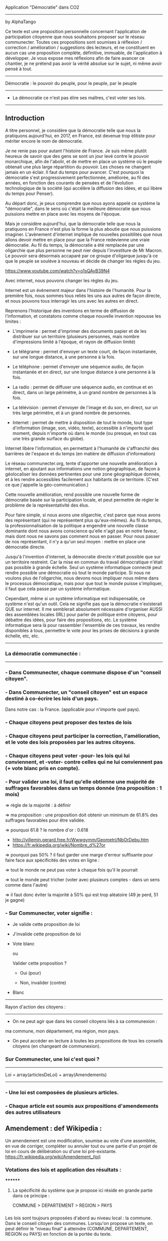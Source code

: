 
Application "Démocratie" dans CO2
-------------------------------
by AlphaTango

Ce texte est une proposition personnelle concernant l'application de participation citoyenne que nous souhaitons proposer sur le réseau communecter.
Toutes ces propositions sont soumises à réflexion / correction / amélioration / suggestions des lecteurs, et ne constituent en aucun cas
une proposition complète, définitive, immuable, de l'application à développer.
Je vous expose mes réflexions afin de faire avancer ce chantier, je ne prétend pas avoir la vérité absolue sur le sujet, ni même avoir pensé à tout.

-------------------------------
Démocratie : le pouvoir du peuple, pour le peuple, par le peuple
-------------------------------
- La démocratie ce n'est pas élire ses maîtres, c'est voter ses lois.
----------------------------

** Introduction

A titre personnel, je considère que la démocratie telle que nous la pratiquons aujourd'hui, en 2017, en France, 
est devenue trop élitiste pour mériter encore le nom de démocratie.

Je ne renie pas pour autant l'histoire de France. Je suis même plutôt heureux de savoir que des gens se sont un jour levé contre le pouvoir monarchique, afin de l'abolir, et de mettre en place un système où le peuple obtenait une plus large répartition du pouvoir.
Les choses ne changent jamais en un éclair. Il faut du temps pour avancer. C'est pourquoi la démocratie s'est progressivement perfectionnée, améliorée, au fil des années, en fonction des courants de pensées et de l'évolution technologique de la société (qui accélère la diffusion des idées, et qui libère du temps pour Penser). 

Au départ donc, je peux comprendre que nous ayons appelé ce système la "démocratie", dans le sens où c'était la meilleure démocratie que nous puissions mettre en place avec les moyens de l'époque.

Mais je considère aujourd'hui, que la démocratie telle que nous la pratiquons en France n'est plus la forme la plus aboutie que nous puissions imaginer.
L'avènement d'internet implique de nouvelles possitilités que nous allons devoir mettre en place pour que la France redevienne une vraie démocratie.
Au fil du temps, la démocratie a été remplacée par une oligarchie que plus personne ne peut nier depuis l'investiture de Mr Macron.
Le pouvoir sera désormais accaparé par ce groupe d'oligarque jusqu'à ce que le peuple se soulève à nouveau et décide de changer les règles du jeu.

https://www.youtube.com/watch?v=o1sQAvB39N4

Avec internet, nous pouvons changer les règles du jeu.

Internet est un évènement majeur dans l'histoire de l'humanité. 
Pour la première fois, nous sommes tous reliés les uns aux autres de façon directe, et nous pouvons tous interragir les uns avec les autres en direct.

Reprenons l'historique des inventions en terme de diffusion de l'information, 
et constatons comme chaque nouvelle invention repousse les limites :

- L'imprimerie : permet d'imprimer des documents papier et de les distribuer sur un territoire (plusieurs personnes, mais nombre d'impressions limité à l'époque, et rayon de diffusion limité)
- Le télégrame : permet d'envoyer un texte court, de façon instantanée, sur une longue distance, à une personne à la fois.
- Le téléphone : permet d'envoyer une séquence audio, de façon instantanée et en direct, sur une longue distance à une personne à la fois.
- La radio : permet de diffuser une séquence audio, en continue et en direct, dans un large périmètre, à un grand nombre de personnes à la fois.
- La télévision : permet d'envoyer de l'image et du son, en direct, sur un très large périmètre, et à un grand nombre de personnes.

- Internet : permet de mettre à disposition de tout le monde, tout type d'information (image, son, vidéo, texte), accessible à n'importe quel moment, depuis n'importe où dans le monde (ou presque, en tout cas une très grande surface du globe).

Internet libère l'information, en permettant à l'humanité de s'affranchir des barrières de l'espace et du temps (en matière de diffusion d'information)

Le réseau communecter.org, tente d'apporter une nouvelle amélioration à internet, en ajoutant aux informations une notion géographique, de façon à géolocaliser les données pertinentes pour une zone géographique donnée, et à les rendre accessibles facilement aux habitants de ce territoire.
(C'est ce que j'appelle la géo-communication.)

Cette nouvelle amélioration, rend possible une nouvelle forme de démocratie basée sur la participation locale, et peut permettre de régler le problème de la représentativité des élus. 

Pour faire simple, si nous avons une oligarchie, c'est parce que nous avons des représentant (qui ne représentent plus qu'eux-mêmes).
Au fil du temps, la professionnalisation de la politique a engendré une nouvelle classe dominante dont nous avons conscience qu'elle n'agit pas en notre faveur, mais dont nous ne savons pas comment nous en passer. Pour nous passer de nos représentant, il n'y a qu'un seul moyen : mettre en place une démocratie directe.

Jusqu'à l'invention d'internet, la démocratie directe n'était possible que sur un territoire restreint. Car la mise en commun du travail démocratique n'était pas possible à grande échelle. Seul un système informatique connecté peut rendre possible une démocratie où tout le monde participe. Si nous ne voulons plus de l'oligarchie, nous devons nous impliquer nous même dans le processus démocratique, mais pour que tout le monde puisse s'impliquer, il faut que cela passe par un système informatique.

Cependant, même si un système informatique est indispensable, ce système n'est qu'un outil. Cela ne signifie pas que la démocratie n'existerait QUE sur internet.
Il me semblerait absolument nécessaire d'organiser AUSSI des assemblées locales (IRL) pour parler de politique entre citoyens, pour débattre des idées, pour faire des propositions, etc. Le système informatique sera là pour rassembler l'ensemble de ces travaux, les rendre disponibles à tous, permettre le vote pour les prises de décisions à grande échelle, etc, etc.


----------------------------
*** La démocratie communectée :
----------------------------


*** - Dans Communecter, chaque commune dispose d'un "conseil citoyen".

*** - Dans Communecter, un "conseil citoyen" est un espace destiné à co-écrire les lois d'un pays.
Dans notre cas : la France. (applicable pour n'importe quel pays).

*** - Chaque citoyens peut proposer des textes de lois

*** - Chaque citoyens peut participer la correction, l'amélioration, et le vote des lois proposées par les autres citoyens.

*** - Chaque citoyens peut voter -pour- les lois qui lui conviennent, et -voter- contre celles qui ne lui conviennent pas (+ vote blanc pris en compte).

*** - Pour valider une loi, il faut qu'elle obtienne une majorité de suffrages favorables dans un temps donnée (ma proposition : 1 mois)
=> règle de la majorité : à définir

  => ma proposition : une proposition doit obtenir un minimum de 61.8% des suffrages favorables pour être validée.

  => pourquoi 61.8 ? le nombre d'or : 0.618 
      - http://villemin.gerard.free.fr/Wwwgvmm/Geometri/NbOrDebu.htm
      - https://fr.wikipedia.org/wiki/Nombre_d%27or
    => pourquoi pas 50% ? il faut garder une marge d'erreur suffisante pour faire face aux spécificités des votes en ligne :

      => tout le monde ne peut pas voter à chaque fois qu'il le pourrait

      => tout le monde peut tricher (voter avec plusieurs comptes - dans un sens comme dans l'autre)

    => il faut donc éviter la majorité à 50% qui est trop aléatoire (49 je perd, 51 je gagne)


*** - Sur Communecter, voter signifie :
		- Je valide cette proposition de loi

		- J'invalide cette proposition de loi

    - Vote blanc

		ou


		Valider cette proposition ?

		- Oui (pour)

		- Non, invalider (contre)

    - Blanc


------------------------------------------------
Rayon d'action des citoyens : 
------------------------------------------------
- On ne peut agir que dans les conseil citoyens liés à sa communexion :
ma commune, mon département, ma région, mon pays.

- On peut accéder en lecture à toutes les propositions de tous les conseils citoyens (en changeant de communexion).



*** Sur Communecter, une loi c'est quoi ? 
------------------------------------------------
Loi = array(articlesDeLoi) + array(Amendements)
------------------------------------------------

*** - Une loi est composées de plusieurs articles.
*** - Chaque article est soumis aux propositions d'amendements des autres utilisateurs

** Amendement : def Wikipedia :
Un amendement est une modification, soumise au vote d'une assemblée, en vue de corriger, compléter ou annuler tout ou une partie d'un projet de loi en cours de délibération ou d'une loi pré-existante.
https://fr.wikipedia.org/wiki/Amendement_(loi)



*** Votations des lois et application des résultats :
********
**** La spécificité du système que je propose ici réside en grande partie dans ce principe :
COMMUNE > DEPARTEMENT > REGION > PAYS


*** 
Les lois sont toujours proposées d'abord au niveau local : la commune. Dans le conseil citoyen des communes.
Lorsqu'on propose un texte, on peut définir le "niveau final" à atteindre (COMMUNE, DEPARTEMENT, REGION ou PAYS) en fonction de la portée du texte.
*** 
Lorsqu'une proposition de loi est adoptée dans une commune, elle est automatiquement soumise à un nouveau vote, au niveau supérieur,jusqu'à atteindre
le niveau final visé.

*** 
Si le conseil citoyen départemental approuve à nouveau la proposition de loi, celle-ci est officiellement validée, 
et légitimement applicable à l'ensemble des communes du département en question.

Si elle est réfusée, elle n'est pas valide et donc inaplicable sauf dans la commune initiale qui l'avait validée, 
si la commune est en mesure d'en assurer seule l'application, et que cela n'entre pas en conflit avec les lois des niveaux supérieurs.

*** 
Lorsqu'une proposition de loi est validée au niveau départemental, elle est automatiquement soumise à un nouveau vote, au niveau régional, 
avec les mêmes règles qu'au niveau inférieur, de même pour le niveau Pays.

*** 
De cette façon, on réparti la masse de proposition à traiter équitablement sur tout le territoire,
en partant du principe qu'une proposition de loi est toujours liée à un contexte local favorable à sa venue, et que par conséquent, 
les gens situés à proximité sur le même territoire sont les plus à même de juger de la pertinence d'une proposition.

*** 
De cette façon, nous encourageons également les gens à se préocuper d'abord à leur contexte territorial, avant de s'occuper de celui des autres. 
En respect avec l'adage "penser global, agir local".

On a beaucoup de problème en commun sur tous nos territoires, mais si on essaie d'abord de régler ceux de son territoire, 
si chacun fait sa part au niveau local, on n'aura plus qu'à afiner et mutualiser les lois aux niveaux département, région, et pays, 
pour armoniser les textes et les rendres applicables à des contextes territoriaux plus étendus, si besoin.


*** AUTRE AVANTAGE DE CE SYSTEME :
Pas besoin de tirage au sort, puisque tout le monde peut y participer en même temps.
Et pas besoin d'élus pour écrire les lois, puisqu'elles sont co-écrites par tout le monde.

*** EN RÉSUMÉ
La validation d'une loi part de la base (les communes), puis s'étend progressivement à travers le département et la région.
Une loi progresse sur le territoire à travers 4 niveaux : commune, dep, region, pays


*** Note : On peut imaginer différents comportement possibles, dans le cas où une proposition est rejetée au niveau régional (par exemple), reste-t-elle en vigueur au niveau départemental ? je n'ai pas de réponse définitive aujourd'hui.



********
*** Abrogation d'une loi (préalablement adoptée)
********

*** Lorsqu'une loi est adoptée, elle n'est jamais adoptée définitivement :
  - Tout le monde peut proposer son abrogation (suppression du texte, soumis au vote) 
  et son remplacement (écriture d'un nouveau texte pour remplacer le texte abrogé)

  - La procédure d'abrogation ne peut être lancé que si un nombre suffisant de citoyen le demande 
  (1% 2% 5% 20% des votants ?)

  - Tous les citoyens qui n'ont pas encore voté (mais qui en ont le droit) peuvent toujours voter 
  (pour / contre / blanc).

  - Tous les citoyens qui ont déjà voté peuvent changer leur vote à tout moment

  - Un texte est automatiquement abrogé (passe à l'état refusé) si le total des votes en cours est redescendu en dessous du seuil de la majorité 
  (61,8% ou moins ? pour éviter que ca clignote autour de la limite. Par exemple 60% ou 55%. ou mieux : 61.80 - 6.18 = 55.62)

  - Une notification est envoyée à tous les citoyens concernés par cette abrogation (en fonction du niveau atteint par la proposition)



*** Comment on crée une proposition de loi ?

- On choisi un(ou plusieurs) thème(s), parmis les thèmes prédéfinis (+ possibilité de proposer de nouveaux thèmes) 
  - les thèmes pourraient être équivalents à différents ministères :
    Santé, Energie, Climat, Culture, Animation, Biodiversité, Economie sociale et solidaire, etc...

- On écrit sa proposition
- On définit le niveau final à atteindre (commune, departement, region, ou pays)
- On définit une liste de tags pour décrire le contenu de la proposition
- On enregistre

=> la proposition est publiée dans mon conseil citoyen communal en premier.

=> mes voisins votes

  => la proposition est acceptée

    => la proposition concerne seulement ma commune ?

      => oui : fin du process

      => non : envoi automatique au département (et ainsi de suite aux niveaux supérieurs jusqu'au niveau final)

  => la proposition est refusée : fin du process



*** Comment on accède aux propositions de loi ?
****************************************
INTERFACE DE NAVIGATION:
****************************************

Menu gauche :
*** En ce moment
*** J'ai voté pour
*** J'ai voté contre
*** Adoptées
*** Refusées

Menu gauche secondaire : choix des thèmes (résultats croisés avec menu de gauche)
** Thèmes
*** santé, energie, culture, climat, etc ...

Menu scope : pour pouvoir lire les propositions de n'importe quelle commune, departement, region.
Le scope est automatiquement initialisé sur la communexion de l'utilisateur connecté au départ (il peut naviguer ensuite)



********
** MISE EN OEUVRE / CONCRETEMENT KESKON FAIT AVEC CA ?
********
*** Par quoi commencer ? Quelles lois ? Quels thèmes traiter ? etc...
********
Avant toute chose, il me semble qu'il faut commencer par (ré)écrire le texte fondateur sur lequel repose toutes les autres lois : la constitution. 
Je propose que le premier texte co-écrit sur communecter soit une nouvelle constitution, pour une 6eme république.

Pourquoi ?

Les lois dépendent de la constitution, donc il est logique de commencer par réécrire une constitution.
Sinon, toutes les lois réécrites resteront soumise à la constitution actuelle, et seront donc en quelques sortes faussées dès le départ.

La constitution est là pour définir le fonctionnement de l'Etat, notamment la façon dont sont votées et appliquées les lois, 
et pour définir ses principes fondateurs inviolables. ex : le droit au travail, le droit au logement, l'égalité homme/femme, etc

La constitution définit le socle commun de la société.
Les lois suivantes ne font que découler des principes définis dans la constitution. 
Il faut donc la réécrire en premier.

Si nous réussissons à co-écrire ce texte, nous serons capables d'écrire tous les autres textes de lois dont nous aurons besoins.

https://www.youtube.com/watch?v=S5ImWW1f_W4

*** La constituante
Dans le cas où nous décidons de commencer par la procédure de (ré)écriture de la constitution,
le processus d'écriture et de vote sera le même que celui décrit précédemment.

Cependant, la constitution étant un texte commun, concernant l'ensemble des citoyens du territoire, 
il me semble qu'il faudrait utiliser uniquement le "niveau PAYS" pour la constituante.

Si nous utilisons le même parcours avec tous les niveaux, en commençant par les communes, 
nous risquons de nous retrouver avec énormément de doublons (propositions similaires) 
qui seront difficiles à départager une fois arrivé au niveau PAYS.

Il me semble donc qu'il faut tout mettre en commun dès le départ
  - déjà pour gagner du temps (1 mois ou + par niveau) => mise en commun + rapide
  - et pour éviter les doublons dans les propositions
    -> si j'ai lu une proposition similaire à celle que je voulais faire : 
       je n'ajouterai pas ma proposition, puisque je pourrai proposer un amendement.


Dans le cas d'une constituante, nous serons obligés d'écrire les premiers articles de la constitution que nous souhaitons réécrire,
une sorte de préambule à la constitution, pour définir les règles de fonctionnement du système informatique.

Ce préambule pourrait être soumis à ses propres règles de fonctionnement pour être définitivement validé (ou non) avant lancer la constituante.

La constituante ne pourrait débuter véritablement qu'une fois le préambule validé par le vote, et éventuellment modifié par amendements.

*** Question > est-il possible de modifier le préambule de la constitution une fois qu'il a été validé ?
  Il faut peut être une procédure spéciale.
  Parce que les développeurs doivent être en mesure d'apporter les corrections dans le code (ça ne se fait pas en un claquement de doigt).
  Il faut pouvoir assurer à tout moment la cohérence entre le texte voté, et l'état du système en production.
  Et il faut vérifier que le texte validé est réalisable techniquement.

*** Je propose : on peut proposer des modifications au préambule, même après qu'il ait été validé une première fois, après votes et amendements.
Mais il faut que l'équipe de dev ait un droit de véto (avec justification obligatoire, et éventuellement une séance de vote réservé aux dev),
pour assurer que les modifications proposées soit compatibles avec le système en place, et réalisables techniquement. 
(il faut pouvoir assurer que le système est toujours cohérent avec le préambule, mais le code ne se modifie pas en un claquement de doigt)
    
*** Je propose aussi : que l'on puisse signaler son désacord avec l'ensemble de la démarche en signant par email. 
  
  Je trouve ça intéressant de savoir combien de personnes sont prêtes à manifester leur désaprobation globale par rapport à notre démarche.
  En faisant le ratio entre NB-mailContre / NB-inscrits, on aura une idée de notre légitimité.
  Le but étant d'avoir un maximum de légitimité si on arrive à co-écrire une nouvelle constitution de A à Z, 
  pour avoir le maximum de poid pour la faire ratifier : cad faire en sorte que cette nouvelle constitution devienne la nouvelle constitution officielle
  du peuple Français, et qu'elle soit la référence pour toutes nos institutions.
  (ce qui n'arrivera probablement jamais sans un mouvement insurectonnel/révolutionnaire utilisant probablement la force, 
  mais surtout sans une nouvelle constitution écrite et prête à être mise en place).

  Il n'y aura une 6eme république QUE si nous réussissons à co-écrire une nouvelle constitution. C'est une étape incontournable.
  
  Tant que nous restons dans la 5eme république, les changements que nous souhaitons voir se produire au niveau de la démocratie (participation locale, controle des élus, etc) n'ont que très peu de chance de se produire à grande échelle. Seule une nouvelle constitution pourra créer l'élan suffisant pour s'attaquer à l'ampleur de la tâche.

  Il ne peut pas y avoir de véritable démocratie (participative/directe) dans la 5eme république.



-------------------------------------------------
Afin de donner une impulsion forte au lancement de la constituante, et donner un exemple du travail que l'on attend des citoyens,
je pense que nous devrions nous-mêmes (les communecteurs) écrire les grandes lignes d'une nouvelle constitution, en se basant sur le projet SMART-TERRE. 

Nous pouvons aussi mettre en place 2 espaces constituant : 
1 pour la constituante SMART-TERRE et 
1 qui démarre à partir de rien (procédure libre)



-------------------------------------------------
*** Question sécurité :
La technologie blockchain semble être parfaitement adapté au contexte,
mais je ne saurais pas dire dans quelle mesure il est possible de l'utiliser au sein du projet Communecter.
Je ne saurais dire aussi combien de temps ce système est utilisable, étant donnée que la puissance de calcule nécessaire au maintient du réseau augmente avec le temps.
Quand j'ai installé mon porte feuille bitcoin il y a quelques temps, j'ai mis 2 semaines à télécharger la blockchain sur ma machine. Qu'en sera-t-il dans 1 an ? 5 ans ? 10 ans ? Si c'est la même chose pour une blockchain de vote, ça me semble limité de fait par ce pb.

Personnellement, je considère que : quelques soit le niveau de sécurité qui sera utilisé, il y aura toujours des failles,
et que toute l'énergie qu'on mettra à sécuriser un système sera un jour réduite à néant par un hackeur plus malin que les autres.

Donc, je serais plutôt favorable à une solution qui intègre le fait que le système ne soit pas infaillible (sans pour autant être une passoire), et que l'on prenne en compte cette incertitude comme faisant partie du système. Il faut aussi prendre en compte le fait qu'une triche peut être jouée dans les deux sens : en bien comme en mal. Donc les triches s'équilibres.
Je peux très bien voter 3 fois avec 3 comptes pour une loi absolument vitale.
Et même si l'inverse est vrai aussi, je pense qu'il n'y aura pas suffisamment de tricheurs pour qu'ils influances suffisamment le résultat des votes.

Le fait par exemple, de limiter le droit de vote aux conseils citoyens liés à la communexion des utilisateurs, limite leurs possibilités de tricher.
(il faudra probablement bloquer la communexion à 1 changement par mois au maximum)
La majorité à 61,8% limite aussi la triche puisque les propositions ont besoin de toutes façon d'une large majorité pour gagner, donc les propositions qui seront acceptées sont celles qui sont les plus consensuelles. Il faut un nombre de tricheurs plus important pour faire annuler une proposition consensuelle.

